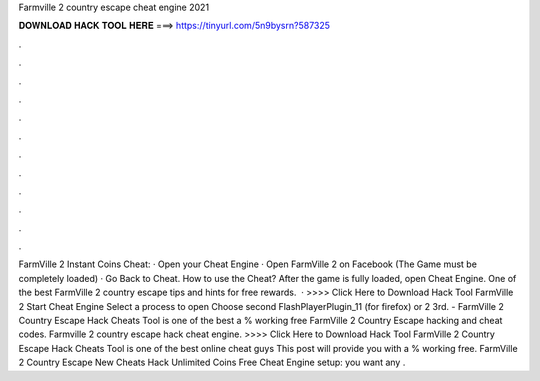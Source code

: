 Farmville 2 country escape cheat engine 2021

𝐃𝐎𝐖𝐍𝐋𝐎𝐀𝐃 𝐇𝐀𝐂𝐊 𝐓𝐎𝐎𝐋 𝐇𝐄𝐑𝐄 ===> https://tinyurl.com/5n9bysrn?587325

.

.

.

.

.

.

.

.

.

.

.

.

FarmVille 2 Instant Coins Cheat: · Open your Cheat Engine · Open FarmVille 2 on Facebook (The Game must be completely loaded) · Go Back to Cheat. How to use the Cheat? After the game is fully loaded, open Cheat Engine. One of the best FarmVille 2 country escape tips and hints for free rewards.  · >>>> Click Here to Download Hack Tool FarmVille 2 Start Cheat Engine Select a process to open Choose second FlashPlayerPlugin_11 (for firefox) or 2 3rd. - FarmVille 2 Country Escape Hack Cheats Tool is one of the best a % working free FarmVille 2 Country Escape hacking and cheat codes. Farmville 2 country escape hack cheat engine. >>>> Click Here to Download Hack Tool FarmVille 2 Country Escape Hack Cheats Tool is one of the best online cheat  guys This post will provide you with a % working free. FarmVille 2 Country Escape New Cheats Hack Unlimited Coins Free Cheat Engine setup: you want any .